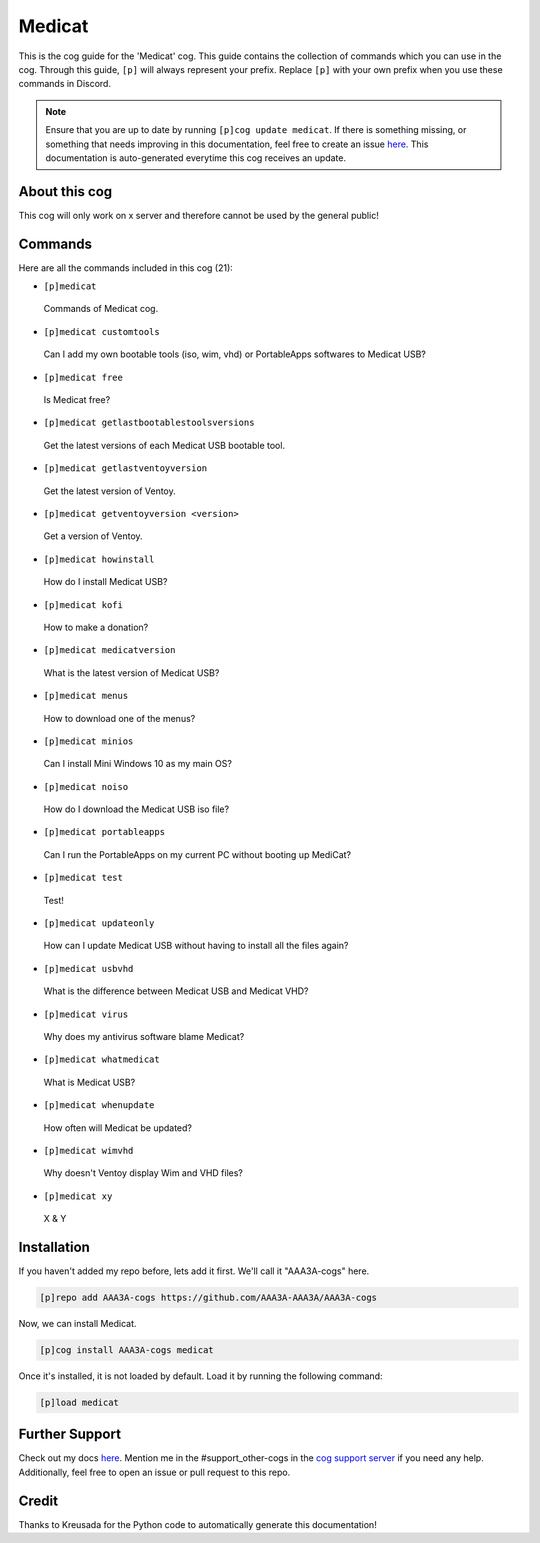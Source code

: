 .. _medicat:
=======
Medicat
=======

This is the cog guide for the 'Medicat' cog. This guide contains the collection of commands which you can use in the cog.
Through this guide, ``[p]`` will always represent your prefix. Replace ``[p]`` with your own prefix when you use these commands in Discord.

.. note::

    Ensure that you are up to date by running ``[p]cog update medicat``.
    If there is something missing, or something that needs improving in this documentation, feel free to create an issue `here <https://github.com/AAA3A-AAA3A/AAA3A-cogs/issues>`_.
    This documentation is auto-generated everytime this cog receives an update.

--------------
About this cog
--------------

This cog will only work on x server and therefore cannot be used by the general public!

--------
Commands
--------

Here are all the commands included in this cog (21):

* ``[p]medicat``
 Commands of Medicat cog.

* ``[p]medicat customtools``
 Can I add my own bootable tools (iso, wim, vhd) or PortableApps softwares to Medicat USB?

* ``[p]medicat free``
 Is Medicat free?

* ``[p]medicat getlastbootablestoolsversions``
 Get the latest versions of each Medicat USB bootable tool.

* ``[p]medicat getlastventoyversion``
 Get the latest version of Ventoy.

* ``[p]medicat getventoyversion <version>``
 Get a version of Ventoy.

* ``[p]medicat howinstall``
 How do I install Medicat USB?

* ``[p]medicat kofi``
 How to make a donation?

* ``[p]medicat medicatversion``
 What is the latest version of Medicat USB?

* ``[p]medicat menus``
 How to download one of the menus?

* ``[p]medicat minios``
 Can I install Mini Windows 10 as my main OS?

* ``[p]medicat noiso``
 How do I download the Medicat USB iso file?

* ``[p]medicat portableapps``
 Can I run the PortableApps on my current PC without booting up MediCat?

* ``[p]medicat test``
 Test!

* ``[p]medicat updateonly``
 How can I update Medicat USB without having to install all the files again?

* ``[p]medicat usbvhd``
 What is the difference between Medicat USB and Medicat VHD?

* ``[p]medicat virus``
 Why does my antivirus software blame Medicat?

* ``[p]medicat whatmedicat``
 What is Medicat USB?

* ``[p]medicat whenupdate``
 How often will Medicat be updated?

* ``[p]medicat wimvhd``
 Why doesn't Ventoy display Wim and VHD files?

* ``[p]medicat xy``
 X & Y

------------
Installation
------------

If you haven't added my repo before, lets add it first. We'll call it
"AAA3A-cogs" here.

.. code-block:: ini

    [p]repo add AAA3A-cogs https://github.com/AAA3A-AAA3A/AAA3A-cogs

Now, we can install Medicat.

.. code-block:: ini

    [p]cog install AAA3A-cogs medicat

Once it's installed, it is not loaded by default. Load it by running the following command:

.. code-block:: ini

    [p]load medicat

---------------
Further Support
---------------

Check out my docs `here <https://aaa3a-cogs.readthedocs.io/en/latest/>`_.
Mention me in the #support_other-cogs in the `cog support server <https://discord.gg/GET4DVk>`_ if you need any help.
Additionally, feel free to open an issue or pull request to this repo.

------
Credit
------

Thanks to Kreusada for the Python code to automatically generate this documentation!
